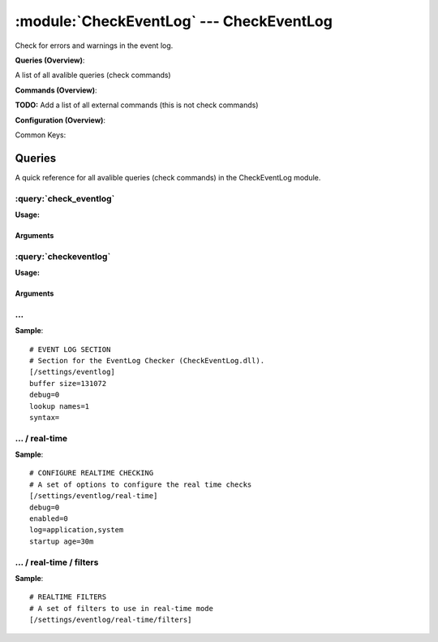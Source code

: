 .. default-domain:: nscp

.. module:: CheckEventLog
    :synopsis: Check for errors and warnings in the event log.

=========================================
:module:`CheckEventLog` --- CheckEventLog
=========================================
Check for errors and warnings in the event log.

**Queries (Overview)**:

A list of all avalible queries (check commands)

.. csv-table:: 
    :class: contentstable 
    :delim: | 
    :header: "Command", "Description"

    :query:`check_eventlog` | Check for errors in the event log.
    :query:`checkeventlog` | Legacy version of check_eventlog




**Commands (Overview)**: 

**TODO:** Add a list of all external commands (this is not check commands)

**Configuration (Overview)**:


Common Keys:

.. csv-table:: 
    :class: contentstable 
    :delim: | 
    :header: "Path / Section", "Key", "Description"

    :confpath:`/settings/eventlog` | :confkey:`~/settings/eventlog.buffer size` | BUFFER_SIZE
    :confpath:`/settings/eventlog` | :confkey:`~/settings/eventlog.debug` | DEBUG
    :confpath:`/settings/eventlog` | :confkey:`~/settings/eventlog.lookup names` | LOOKUP NAMES
    :confpath:`/settings/eventlog` | :confkey:`~/settings/eventlog.syntax` | SYNTAX
    :confpath:`/settings/eventlog/real-time` | :confkey:`~/settings/eventlog/real-time.debug` | DEBUG
    :confpath:`/settings/eventlog/real-time` | :confkey:`~/settings/eventlog/real-time.enabled` | REAL TIME CHECKING
    :confpath:`/settings/eventlog/real-time` | :confkey:`~/settings/eventlog/real-time.log` | LOGS TO CHECK
    :confpath:`/settings/eventlog/real-time` | :confkey:`~/settings/eventlog/real-time.startup age` | STARTUP AGE




Queries
=======
A quick reference for all avalible queries (check commands) in the CheckEventLog module.

:query:`check_eventlog`
-----------------------
.. query:: check_eventlog
    :synopsis: Check for errors in the event log.

**Usage:**



.. csv-table:: 
    :class: contentstable 
    :delim: | 
    :header: "Option", "Default Value", "Description"

    :option:`help` | N/A | Show help screen (this screen)
    :option:`help-csv` | N/A | Show help screen as a comma separated list. 
    :option:`help-short` | N/A | Show help screen (short format).
    :option:`debug` | N/A | Show debugging information in the log
    :option:`show-all` | N/A | Show debugging information in the log
    :option:`filter` | N/A | Filter which marks interesting items.
    :option:`warning` | N/A | Filter which marks items which generates a warning state.
    :option:`warn` | N/A | Short alias for warning
    :option:`critical` | N/A | Filter which marks items which generates a critical state.
    :option:`crit` | N/A | Short alias for critical.
    :option:`ok` | N/A | Filter which marks items which generates an ok state.
    :option:`empty-syntax` | No matches | Message to display when nothing matched filter.
    :option:`empty-state` | unknown | Return status to use when nothing matched filter.
    :option:`perf-config` | N/A | Performance data generation configuration
    :option:`unique-index` | N/A | Unique syntax.
    :option:`top-syntax` | ${status}: ${problem_count}/${count} ${problem_list} | Top level syntax.
    :option:`detail-syntax` | ${file} ${source} (${message}) | Detail level syntax.
    :option:`perf-syntax` | ${file}_${source} | Performance alias syntax.
    :option:`file` | N/A | File to read (can be specified multiple times to check multiple files.
    :option:`scan-range` | N/A | Date range to scan.
    :option:`truncate-message` | N/A | Maximum length of message for each event log message text.
    :option:`unique` | 1 | Shorthand for setting default unique index: ${log}-${source}-${id}.


Arguments
*********
.. option:: help
    :synopsis: Show help screen (this screen)

    | Show help screen (this screen)

.. option:: help-csv
    :synopsis: Show help screen as a comma separated list. 

    | Show help screen as a comma separated list. 
    | This is useful for parsing the output in scripts and generate documentation etc

.. option:: help-short
    :synopsis: Show help screen (short format).

    | Show help screen (short format).

.. option:: debug
    :synopsis: Show debugging information in the log

    | Show debugging information in the log

.. option:: show-all
    :synopsis: Show debugging information in the log

    | Show debugging information in the log

.. option:: filter
    :synopsis: Filter which marks interesting items.

    | Filter which marks interesting items.
    | Interesting items are items which will be included in the check.
    | They do not denote warning or critical state but they are checked use this to filter out unwanted items.
    | Avalible options:

      ============== =============================================================================== 
      Key            Value                                                                           
      ============== =============================================================================== 
      category       TODO                                                                            
      computer       Which computer generated the message                                            
      customer       TODO                                                                            
      file           The logfile name                                                                
      id             Eventlog id                                                                     
      level          Severity level (error, warning, info, success, auditSucess, auditFailure)       
      log            alias for file                                                                  
      message        The message rendered as a string.                                               
      rawid          Raw message id (contains many other fields all baked into a single number)      
      source         Source system.                                                                  
      type           alias for level (old, deprecated)                                               
      written        When the message was written to file                                            
      count          Number of items matching the filter                                             
      total           Total number of items                                                          
      ok_count        Number of items matched the ok criteria                                        
      warn_count      Number of items matched the warning criteria                                   
      crit_count      Number of items matched the critical criteria                                  
      problem_count   Number of items matched either warning or critical criteria                    
      list            A list of all items which matched the filter                                   
      ok_list         A list of all items which matched the ok criteria                              
      warn_list       A list of all items which matched the warning criteria                         
      crit_list       A list of all items which matched the critical criteria                        
      problem_list    A list of all items which matched either the critical or the warning criteria  
      status          The returned status (OK/WARN/CRIT/UNKNOWN)                                     
      ============== ===============================================================================





.. option:: warning
    :synopsis: Filter which marks items which generates a warning state.

    | Filter which marks items which generates a warning state.
    | If anything matches this filter the return status will be escalated to warning.
    | Avalible options:

      ============== =============================================================================== 
      Key            Value                                                                           
      ============== =============================================================================== 
      category       TODO                                                                            
      computer       Which computer generated the message                                            
      customer       TODO                                                                            
      file           The logfile name                                                                
      id             Eventlog id                                                                     
      level          Severity level (error, warning, info, success, auditSucess, auditFailure)       
      log            alias for file                                                                  
      message        The message rendered as a string.                                               
      rawid          Raw message id (contains many other fields all baked into a single number)      
      source         Source system.                                                                  
      type           alias for level (old, deprecated)                                               
      written        When the message was written to file                                            
      count          Number of items matching the filter                                             
      total           Total number of items                                                          
      ok_count        Number of items matched the ok criteria                                        
      warn_count      Number of items matched the warning criteria                                   
      crit_count      Number of items matched the critical criteria                                  
      problem_count   Number of items matched either warning or critical criteria                    
      list            A list of all items which matched the filter                                   
      ok_list         A list of all items which matched the ok criteria                              
      warn_list       A list of all items which matched the warning criteria                         
      crit_list       A list of all items which matched the critical criteria                        
      problem_list    A list of all items which matched either the critical or the warning criteria  
      status          The returned status (OK/WARN/CRIT/UNKNOWN)                                     
      ============== ===============================================================================





.. option:: warn
    :synopsis: Short alias for warning

    | Short alias for warning

.. option:: critical
    :synopsis: Filter which marks items which generates a critical state.

    | Filter which marks items which generates a critical state.
    | If anything matches this filter the return status will be escalated to critical.
    | Avalible options:

      ============== =============================================================================== 
      Key            Value                                                                           
      ============== =============================================================================== 
      category       TODO                                                                            
      computer       Which computer generated the message                                            
      customer       TODO                                                                            
      file           The logfile name                                                                
      id             Eventlog id                                                                     
      level          Severity level (error, warning, info, success, auditSucess, auditFailure)       
      log            alias for file                                                                  
      message        The message rendered as a string.                                               
      rawid          Raw message id (contains many other fields all baked into a single number)      
      source         Source system.                                                                  
      type           alias for level (old, deprecated)                                               
      written        When the message was written to file                                            
      count          Number of items matching the filter                                             
      total           Total number of items                                                          
      ok_count        Number of items matched the ok criteria                                        
      warn_count      Number of items matched the warning criteria                                   
      crit_count      Number of items matched the critical criteria                                  
      problem_count   Number of items matched either warning or critical criteria                    
      list            A list of all items which matched the filter                                   
      ok_list         A list of all items which matched the ok criteria                              
      warn_list       A list of all items which matched the warning criteria                         
      crit_list       A list of all items which matched the critical criteria                        
      problem_list    A list of all items which matched either the critical or the warning criteria  
      status          The returned status (OK/WARN/CRIT/UNKNOWN)                                     
      ============== ===============================================================================





.. option:: crit
    :synopsis: Short alias for critical.

    | Short alias for critical.

.. option:: ok
    :synopsis: Filter which marks items which generates an ok state.

    | Filter which marks items which generates an ok state.
    | If anything matches this any previous state for this item will be reset to ok.
    | Avalible options:

      ============== =============================================================================== 
      Key            Value                                                                           
      ============== =============================================================================== 
      category       TODO                                                                            
      computer       Which computer generated the message                                            
      customer       TODO                                                                            
      file           The logfile name                                                                
      id             Eventlog id                                                                     
      level          Severity level (error, warning, info, success, auditSucess, auditFailure)       
      log            alias for file                                                                  
      message        The message rendered as a string.                                               
      rawid          Raw message id (contains many other fields all baked into a single number)      
      source         Source system.                                                                  
      type           alias for level (old, deprecated)                                               
      written        When the message was written to file                                            
      count          Number of items matching the filter                                             
      total           Total number of items                                                          
      ok_count        Number of items matched the ok criteria                                        
      warn_count      Number of items matched the warning criteria                                   
      crit_count      Number of items matched the critical criteria                                  
      problem_count   Number of items matched either warning or critical criteria                    
      list            A list of all items which matched the filter                                   
      ok_list         A list of all items which matched the ok criteria                              
      warn_list       A list of all items which matched the warning criteria                         
      crit_list       A list of all items which matched the critical criteria                        
      problem_list    A list of all items which matched either the critical or the warning criteria  
      status          The returned status (OK/WARN/CRIT/UNKNOWN)                                     
      ============== ===============================================================================





.. option:: empty-syntax
    :synopsis: Message to display when nothing matched filter.

    | Message to display when nothing matched filter.
    | If no filter is specified this will never happen unless the file is empty.

.. option:: empty-state
    :synopsis: Return status to use when nothing matched filter.

    | Return status to use when nothing matched filter.
    | If no filter is specified this will never happen unless the file is empty.

.. option:: perf-config
    :synopsis: Performance data generation configuration

    | Performance data generation configuration
    | TODO: obj ( key: value; key: value) obj (key:valuer;key:value)

.. option:: unique-index
    :synopsis: Unique syntax.

    | Unique syntax.
    | Used to filter unique items (counted will still increase but messages will not repeaters:

      ================= =============================================================================== 
      Key               Value                                                                           
      ================= =============================================================================== 
      %(category)       TODO                                                                            
      %(computer)       Which computer generated the message                                            
      %(customer)       TODO                                                                            
      %(file)           The logfile name                                                                
      %(id)             Eventlog id                                                                     
      %(level)          Severity level (error, warning, info, success, auditSucess, auditFailure)       
      %(log)            alias for file                                                                  
      %(message)        The message rendered as a string.                                               
      %(rawid)          Raw message id (contains many other fields all baked into a single number)      
      %(source)         Source system.                                                                  
      %(type)           alias for level (old, deprecated)                                               
      %(written)        When the message was written to file                                            
      ${count}          Number of items matching the filter                                             
      ${total}           Total number of items                                                          
      ${ok_count}        Number of items matched the ok criteria                                        
      ${warn_count}      Number of items matched the warning criteria                                   
      ${crit_count}      Number of items matched the critical criteria                                  
      ${problem_count}   Number of items matched either warning or critical criteria                    
      ${list}            A list of all items which matched the filter                                   
      ${ok_list}         A list of all items which matched the ok criteria                              
      ${warn_list}       A list of all items which matched the warning criteria                         
      ${crit_list}       A list of all items which matched the critical criteria                        
      ${problem_list}    A list of all items which matched either the critical or the warning criteria  
      ${status}          The returned status (OK/WARN/CRIT/UNKNOWN)                                     
      ================= ===============================================================================





.. option:: top-syntax
    :synopsis: Top level syntax.

    | Top level syntax.
    | Used to format the message to return can include strings as well as special keywords such as:

      ================= =============================================================================== 
      Key               Value                                                                           
      ================= =============================================================================== 
      %(category)       TODO                                                                            
      %(computer)       Which computer generated the message                                            
      %(customer)       TODO                                                                            
      %(file)           The logfile name                                                                
      %(id)             Eventlog id                                                                     
      %(level)          Severity level (error, warning, info, success, auditSucess, auditFailure)       
      %(log)            alias for file                                                                  
      %(message)        The message rendered as a string.                                               
      %(rawid)          Raw message id (contains many other fields all baked into a single number)      
      %(source)         Source system.                                                                  
      %(type)           alias for level (old, deprecated)                                               
      %(written)        When the message was written to file                                            
      ${count}          Number of items matching the filter                                             
      ${total}           Total number of items                                                          
      ${ok_count}        Number of items matched the ok criteria                                        
      ${warn_count}      Number of items matched the warning criteria                                   
      ${crit_count}      Number of items matched the critical criteria                                  
      ${problem_count}   Number of items matched either warning or critical criteria                    
      ${list}            A list of all items which matched the filter                                   
      ${ok_list}         A list of all items which matched the ok criteria                              
      ${warn_list}       A list of all items which matched the warning criteria                         
      ${crit_list}       A list of all items which matched the critical criteria                        
      ${problem_list}    A list of all items which matched either the critical or the warning criteria  
      ${status}          The returned status (OK/WARN/CRIT/UNKNOWN)                                     
      ================= ===============================================================================





.. option:: detail-syntax
    :synopsis: Detail level syntax.

    | Detail level syntax.
    | This is the syntax of each item in the list of top-syntax (see above).
    | Possible values are:

      ================= =============================================================================== 
      Key               Value                                                                           
      ================= =============================================================================== 
      %(category)       TODO                                                                            
      %(computer)       Which computer generated the message                                            
      %(customer)       TODO                                                                            
      %(file)           The logfile name                                                                
      %(id)             Eventlog id                                                                     
      %(level)          Severity level (error, warning, info, success, auditSucess, auditFailure)       
      %(log)            alias for file                                                                  
      %(message)        The message rendered as a string.                                               
      %(rawid)          Raw message id (contains many other fields all baked into a single number)      
      %(source)         Source system.                                                                  
      %(type)           alias for level (old, deprecated)                                               
      %(written)        When the message was written to file                                            
      ${count}          Number of items matching the filter                                             
      ${total}           Total number of items                                                          
      ${ok_count}        Number of items matched the ok criteria                                        
      ${warn_count}      Number of items matched the warning criteria                                   
      ${crit_count}      Number of items matched the critical criteria                                  
      ${problem_count}   Number of items matched either warning or critical criteria                    
      ${list}            A list of all items which matched the filter                                   
      ${ok_list}         A list of all items which matched the ok criteria                              
      ${warn_list}       A list of all items which matched the warning criteria                         
      ${crit_list}       A list of all items which matched the critical criteria                        
      ${problem_list}    A list of all items which matched either the critical or the warning criteria  
      ${status}          The returned status (OK/WARN/CRIT/UNKNOWN)                                     
      ================= ===============================================================================





.. option:: perf-syntax
    :synopsis: Performance alias syntax.

    | Performance alias syntax.
    | This is the syntax for the base names of the performance data.
    | Possible values are:

      ================= =============================================================================== 
      Key               Value                                                                           
      ================= =============================================================================== 
      %(category)       TODO                                                                            
      %(computer)       Which computer generated the message                                            
      %(customer)       TODO                                                                            
      %(file)           The logfile name                                                                
      %(id)             Eventlog id                                                                     
      %(level)          Severity level (error, warning, info, success, auditSucess, auditFailure)       
      %(log)            alias for file                                                                  
      %(message)        The message rendered as a string.                                               
      %(rawid)          Raw message id (contains many other fields all baked into a single number)      
      %(source)         Source system.                                                                  
      %(type)           alias for level (old, deprecated)                                               
      %(written)        When the message was written to file                                            
      ${count}          Number of items matching the filter                                             
      ${total}           Total number of items                                                          
      ${ok_count}        Number of items matched the ok criteria                                        
      ${warn_count}      Number of items matched the warning criteria                                   
      ${crit_count}      Number of items matched the critical criteria                                  
      ${problem_count}   Number of items matched either warning or critical criteria                    
      ${list}            A list of all items which matched the filter                                   
      ${ok_list}         A list of all items which matched the ok criteria                              
      ${warn_list}       A list of all items which matched the warning criteria                         
      ${crit_list}       A list of all items which matched the critical criteria                        
      ${problem_list}    A list of all items which matched either the critical or the warning criteria  
      ${status}          The returned status (OK/WARN/CRIT/UNKNOWN)                                     
      ================= ===============================================================================





.. option:: file
    :synopsis: File to read (can be specified multiple times to check multiple files.

    | File to read (can be specified multiple times to check multiple files.
    | Notice that specifying multiple files will create an aggregate set you will not check each file individually.In other words if one file contains an error the entire check will result in error.

.. option:: scan-range
    :synopsis: Date range to scan.

    | Date range to scan.
    | This is the approximate dates to search through this speeds up searching a lot but there is no guarantee messages are ordered.

.. option:: truncate-message
    :synopsis: Maximum length of message for each event log message text.

    | Maximum length of message for each event log message text.

.. option:: unique
    :synopsis: Shorthand for setting default unique index: ${log}-${source}-${id}.

    | Shorthand for setting default unique index: ${log}-${source}-${id}.


:query:`checkeventlog`
----------------------
.. query:: checkeventlog
    :synopsis: Legacy version of check_eventlog

**Usage:**



.. csv-table:: 
    :class: contentstable 
    :delim: | 
    :header: "Option", "Default Value", "Description"

    :option:`help` | N/A | Show help screen (this screen)
    :option:`help-csv` | N/A | Show help screen as a comma separated list. 
    :option:`help-short` | N/A | Show help screen (short format).
    :option:`MaxWarn` | N/A | Maximum value before a warning is returned.
    :option:`MaxCrit` | N/A | Maximum value before a critical is returned.
    :option:`MinWarn` | N/A | Minimum value before a warning is returned.
    :option:`MinCrit` | N/A | Minimum value before a critical is returned.
    :option:`warn` | N/A | Maximum value before a warning is returned.
    :option:`crit` | N/A | Maximum value before a critical is returned.
    :option:`filter` | N/A | The filter to use.
    :option:`file` | N/A | The file to check
    :option:`debug` | 1 | The file to check
    :option:`truncate` | N/A | Deprecated and has no meaning
    :option:`descriptions` | 1 | Deprecated and has no meaning
    :option:`unique` | 1 | 
    :option:`syntax` | %source%, %strings% | The syntax string
    :option:`top-syntax` | ${list} | The top level syntax string
    :option:`scan-range` | N/A | TODO


Arguments
*********
.. option:: help
    :synopsis: Show help screen (this screen)

    | Show help screen (this screen)

.. option:: help-csv
    :synopsis: Show help screen as a comma separated list. 

    | Show help screen as a comma separated list. 
    | This is useful for parsing the output in scripts and generate documentation etc

.. option:: help-short
    :synopsis: Show help screen (short format).

    | Show help screen (short format).

.. option:: MaxWarn
    :synopsis: Maximum value before a warning is returned.

    | Maximum value before a warning is returned.

.. option:: MaxCrit
    :synopsis: Maximum value before a critical is returned.

    | Maximum value before a critical is returned.

.. option:: MinWarn
    :synopsis: Minimum value before a warning is returned.

    | Minimum value before a warning is returned.

.. option:: MinCrit
    :synopsis: Minimum value before a critical is returned.

    | Minimum value before a critical is returned.

.. option:: warn
    :synopsis: Maximum value before a warning is returned.

    | Maximum value before a warning is returned.

.. option:: crit
    :synopsis: Maximum value before a critical is returned.

    | Maximum value before a critical is returned.

.. option:: filter
    :synopsis: The filter to use.

    | The filter to use.

.. option:: file
    :synopsis: The file to check

    | The file to check

.. option:: debug
    :synopsis: The file to check

    | The file to check

.. option:: truncate
    :synopsis: Deprecated and has no meaning

    | Deprecated and has no meaning

.. option:: descriptions
    :synopsis: Deprecated and has no meaning

    | Deprecated and has no meaning

.. option:: unique
    :synopsis: 



.. option:: syntax
    :synopsis: The syntax string

    | The syntax string

.. option:: top-syntax
    :synopsis: The top level syntax string

    | The top level syntax string

.. option:: scan-range
    :synopsis: TODO

    | TODO






… 
--
.. confpath:: /settings/eventlog
    :synopsis: EVENT LOG SECTION

    **EVENT LOG SECTION**

    | Section for the EventLog Checker (CheckEventLog.dll).


.. csv-table:: 
    :class: contentstable 
    :delim: | 
    :header: "Key", "Default Value", "Description"

    :confkey:`buffer size` | 131072 | BUFFER_SIZE
    :confkey:`debug` | 0 | DEBUG
    :confkey:`lookup names` | 1 | LOOKUP NAMES
    :confkey:`syntax` |  | SYNTAX


**Sample**::

    # EVENT LOG SECTION
    # Section for the EventLog Checker (CheckEventLog.dll).
    [/settings/eventlog]
    buffer size=131072
    debug=0
    lookup names=1
    syntax=


.. confkey:: buffer size
    :synopsis: BUFFER_SIZE

    **BUFFER_SIZE**

    | The size of the buffer to use when getting messages this affects the speed and maximum size of messages you can recieve.

    **Path**: /settings/eventlog

    **Key**: buffer size

    **Default value**: 131072

    **Used by**: :module:`CheckEventLog`

    **Sample**::

        [/settings/eventlog]
        # BUFFER_SIZE
        buffer size=131072


.. confkey:: debug
    :synopsis: DEBUG

    **DEBUG**

    | Log more information when filtering (useful to detect issues with filters) not useful in production as it is a bit of a resource hog.

    **Path**: /settings/eventlog

    **Key**: debug

    **Default value**: 0

    **Used by**: :module:`CheckEventLog`

    **Sample**::

        [/settings/eventlog]
        # DEBUG
        debug=0


.. confkey:: lookup names
    :synopsis: LOOKUP NAMES

    **LOOKUP NAMES**

    | Lookup the names of eventlog files

    **Path**: /settings/eventlog

    **Key**: lookup names

    **Default value**: 1

    **Used by**: :module:`CheckEventLog`

    **Sample**::

        [/settings/eventlog]
        # LOOKUP NAMES
        lookup names=1


.. confkey:: syntax
    :synopsis: SYNTAX

    **SYNTAX**

    | Set this to use a specific syntax string for all commands (that don't specify one).

    **Path**: /settings/eventlog

    **Key**: syntax

    **Default value**: 

    **Used by**: :module:`CheckEventLog`

    **Sample**::

        [/settings/eventlog]
        # SYNTAX
        syntax=




…  / real-time
--------------
.. confpath:: /settings/eventlog/real-time
    :synopsis: CONFIGURE REALTIME CHECKING

    **CONFIGURE REALTIME CHECKING**

    | A set of options to configure the real time checks


.. csv-table:: 
    :class: contentstable 
    :delim: | 
    :header: "Key", "Default Value", "Description"

    :confkey:`debug` | 0 | DEBUG
    :confkey:`enabled` | 0 | REAL TIME CHECKING
    :confkey:`log` | application,system | LOGS TO CHECK
    :confkey:`startup age` | 30m | STARTUP AGE


**Sample**::

    # CONFIGURE REALTIME CHECKING
    # A set of options to configure the real time checks
    [/settings/eventlog/real-time]
    debug=0
    enabled=0
    log=application,system
    startup age=30m


.. confkey:: debug
    :synopsis: DEBUG

    **DEBUG**

    | Log missed records (useful to detect issues with filters) not useful in production as it is a bit of a resource hog.

    **Path**: /settings/eventlog/real-time

    **Key**: debug

    **Default value**: 0

    **Used by**: :module:`CheckEventLog`

    **Sample**::

        [/settings/eventlog/real-time]
        # DEBUG
        debug=0


.. confkey:: enabled
    :synopsis: REAL TIME CHECKING

    **REAL TIME CHECKING**

    | Spawns a background thread which detects issues and reports them back instantly.

    **Path**: /settings/eventlog/real-time

    **Key**: enabled

    **Default value**: 0

    **Used by**: :module:`CheckEventLog`

    **Sample**::

        [/settings/eventlog/real-time]
        # REAL TIME CHECKING
        enabled=0


.. confkey:: log
    :synopsis: LOGS TO CHECK

    **LOGS TO CHECK**

    | Comma separated list of logs to check

    **Path**: /settings/eventlog/real-time

    **Key**: log

    **Default value**: application,system

    **Used by**: :module:`CheckEventLog`

    **Sample**::

        [/settings/eventlog/real-time]
        # LOGS TO CHECK
        log=application,system


.. confkey:: startup age
    :synopsis: STARTUP AGE

    **STARTUP AGE**

    | The initial age to scan when starting NSClient++

    **Path**: /settings/eventlog/real-time

    **Key**: startup age

    **Default value**: 30m

    **Used by**: :module:`CheckEventLog`

    **Sample**::

        [/settings/eventlog/real-time]
        # STARTUP AGE
        startup age=30m




…  / real-time / filters
------------------------
.. confpath:: /settings/eventlog/real-time/filters
    :synopsis: REALTIME FILTERS

    **REALTIME FILTERS**

    | A set of filters to use in real-time mode




**Sample**::

    # REALTIME FILTERS
    # A set of filters to use in real-time mode
    [/settings/eventlog/real-time/filters]


